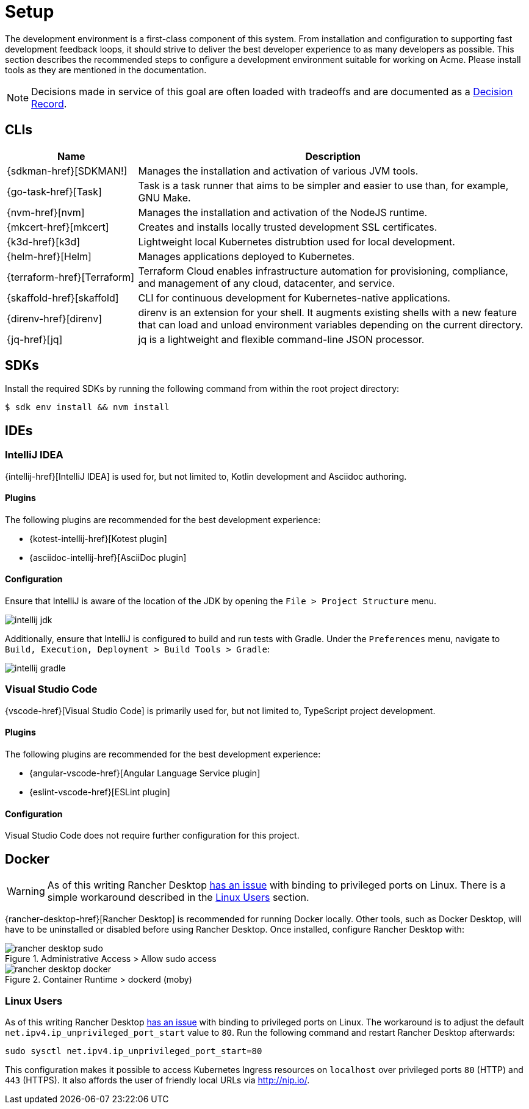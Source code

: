 = Setup

The development environment is a first-class component of this system.
From installation and configuration to supporting fast development feedback loops, it should strive to deliver the best developer experience to as many developers as possible.
This section describes the recommended steps to configure a development environment suitable for working on Acme.
Please install tools as they are mentioned in the documentation.

NOTE: Decisions made in service of this goal are often loaded with tradeoffs and are documented as a xref:acme-adr::index.adoc[Decision Record].

== CLIs

[cols="1,3"]
|===
|Name |Description

|{sdkman-href}[SDKMAN!]
|Manages the installation and activation of various JVM tools.
|{go-task-href}[Task]
|Task is a task runner that aims to be simpler and easier to use than, for example, GNU Make.
|{nvm-href}[nvm]
|Manages the installation and activation of the NodeJS runtime.
|{mkcert-href}[mkcert]
|Creates and installs locally trusted development SSL certificates.
|{k3d-href}[k3d]
|Lightweight local Kubernetes distrubtion used for local development.
|{helm-href}[Helm]
|Manages applications deployed to Kubernetes.
|{terraform-href}[Terraform]
|Terraform Cloud enables infrastructure automation for provisioning, compliance, and management of any cloud, datacenter, and service.
|{skaffold-href}[skaffold]
|CLI for continuous development for Kubernetes-native applications.
|{direnv-href}[direnv]
|direnv is an extension for your shell. It augments existing shells with a new feature that can load and unload environment variables depending on the current directory.
|{jq-href}[jq]
|jq is a lightweight and flexible command-line JSON processor.
|===

== SDKs

Install the required SDKs by running the following command from within the root project directory:

[source,shell script]
----
$ sdk env install && nvm install
----

== IDEs

=== IntelliJ IDEA

{intellij-href}[IntelliJ IDEA] is used for, but not limited to, Kotlin development and Asciidoc authoring.

==== Plugins

The following plugins are recommended for the best development experience:

* {kotest-intellij-href}[Kotest plugin]
* {asciidoc-intellij-href}[AsciiDoc plugin]

==== Configuration

Ensure that IntelliJ is aware of the location of the JDK by opening the `File > Project Structure` menu.

image::intellij-jdk.png[]

Additionally, ensure that IntelliJ is configured to build and run tests with Gradle.
Under the `Preferences` menu, navigate to `Build, Execution, Deployment > Build Tools > Gradle`:

image::intellij-gradle.png[]

=== Visual Studio Code

{vscode-href}[Visual Studio Code] is primarily used for, but not limited to, TypeScript project development.

==== Plugins

The following plugins are recommended for the best development experience:

* {angular-vscode-href}[Angular Language Service plugin]
* {eslint-vscode-href}[ESLint plugin]

==== Configuration

Visual Studio Code does not require further configuration for this project.

== Docker

WARNING: As of this writing Rancher Desktop https://github.com/rancher-sandbox/rancher-desktop/issues/1668[has an issue] with binding to privileged ports on Linux.
There is a simple workaround described in the <<Linux Users>> section.

{rancher-desktop-href}[Rancher Desktop] is recommended for running Docker locally.
Other tools, such as Docker Desktop, will have to be uninstalled or disabled before using Rancher Desktop.
Once installed, configure Rancher Desktop with:

[#img-rancher-desktop-sudo]
.Administrative Access > Allow sudo access
image::rancher-desktop-sudo.png[]

[#img-rancher-desktop-docker]
.Container Runtime > dockerd (moby)
image::rancher-desktop-docker.png[]

=== Linux Users

As of this writing Rancher Desktop https://github.com/rancher-sandbox/rancher-desktop/issues/1668[has an issue] with binding to privileged ports on Linux.
The workaround is to adjust the default `net.ipv4.ip_unprivileged_port_start` value to `80`.
Run the following command and restart Rancher Desktop afterwards:

[source,shellscript]
----
sudo sysctl net.ipv4.ip_unprivileged_port_start=80
----

This configuration makes it possible to access Kubernetes Ingress resources on `localhost` over privileged ports `80` (HTTP) and `443` (HTTPS).
It also affords the user of friendly local URLs via http://nip.io/.
